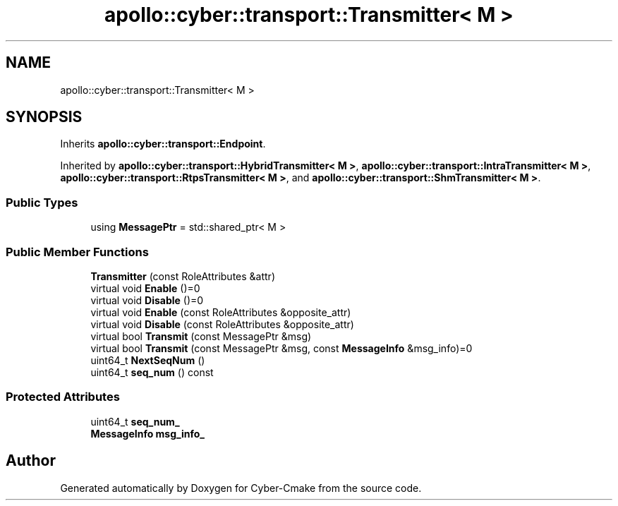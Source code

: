 .TH "apollo::cyber::transport::Transmitter< M >" 3 "Thu Aug 31 2023" "Cyber-Cmake" \" -*- nroff -*-
.ad l
.nh
.SH NAME
apollo::cyber::transport::Transmitter< M >
.SH SYNOPSIS
.br
.PP
.PP
Inherits \fBapollo::cyber::transport::Endpoint\fP\&.
.PP
Inherited by \fBapollo::cyber::transport::HybridTransmitter< M >\fP, \fBapollo::cyber::transport::IntraTransmitter< M >\fP, \fBapollo::cyber::transport::RtpsTransmitter< M >\fP, and \fBapollo::cyber::transport::ShmTransmitter< M >\fP\&.
.SS "Public Types"

.in +1c
.ti -1c
.RI "using \fBMessagePtr\fP = std::shared_ptr< M >"
.br
.in -1c
.SS "Public Member Functions"

.in +1c
.ti -1c
.RI "\fBTransmitter\fP (const RoleAttributes &attr)"
.br
.ti -1c
.RI "virtual void \fBEnable\fP ()=0"
.br
.ti -1c
.RI "virtual void \fBDisable\fP ()=0"
.br
.ti -1c
.RI "virtual void \fBEnable\fP (const RoleAttributes &opposite_attr)"
.br
.ti -1c
.RI "virtual void \fBDisable\fP (const RoleAttributes &opposite_attr)"
.br
.ti -1c
.RI "virtual bool \fBTransmit\fP (const MessagePtr &msg)"
.br
.ti -1c
.RI "virtual bool \fBTransmit\fP (const MessagePtr &msg, const \fBMessageInfo\fP &msg_info)=0"
.br
.ti -1c
.RI "uint64_t \fBNextSeqNum\fP ()"
.br
.ti -1c
.RI "uint64_t \fBseq_num\fP () const"
.br
.in -1c
.SS "Protected Attributes"

.in +1c
.ti -1c
.RI "uint64_t \fBseq_num_\fP"
.br
.ti -1c
.RI "\fBMessageInfo\fP \fBmsg_info_\fP"
.br
.in -1c

.SH "Author"
.PP 
Generated automatically by Doxygen for Cyber-Cmake from the source code\&.
